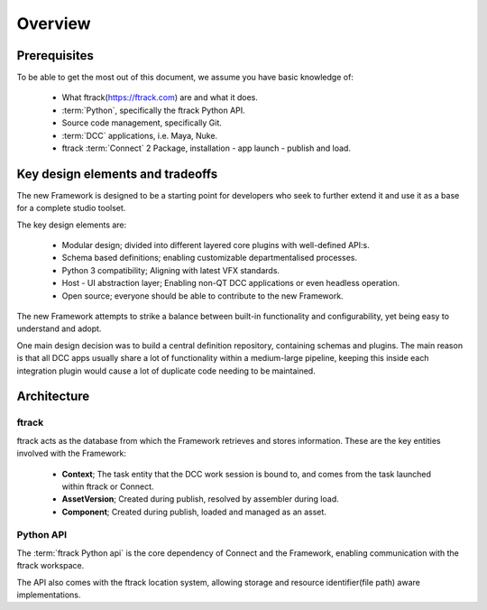 ..
    :copyright: Copyright (c) 2022 ftrack

.. _introduction/overview:

********
Overview
********

Prerequisites
=============

To be able to get the most out of this document, we assume you have basic knowledge of:

 * What ftrack(https://ftrack.com) are and what it does.
 * :term:`Python`, specifically the ftrack Python API.
 * Source code management, specifically Git.
 * :term:`DCC` applications, i.e. Maya, Nuke.
 * ftrack :term:`Connect` 2 Package, installation - app launch - publish and load.


Key design elements and tradeoffs
=================================

The new Framework is designed to be a starting point for developers who seek to
further extend it and use it as a base for a complete studio toolset.

The key design elements are:

 - Modular design; divided into different layered core plugins with well-defined API:s.
 - Schema based definitions; enabling customizable departmentalised processes.
 - Python 3 compatibility; Aligning with latest VFX standards.
 - Host - UI abstraction layer; Enabling non-QT DCC applications or even headless operation.
 - Open source; everyone should be able to contribute to the new Framework.

The new Framework attempts to strike a balance between built-in functionality and
configurability, yet being easy to understand and adopt.

One main design decision was to build a central definition repository, containing
schemas and plugins. The main reason is that all DCC apps usually share a lot of functionality within a medium-large pipeline, keeping this inside each integration plugin would cause a lot of duplicate code needing to be maintained.

Architecture
============

.. image:: image/architecture.svg



ftrack
------

ftrack acts as the database from which the Framework retrieves and stores information.
These are the key entities involved with the Framework:

 * **Context**; The task entity that the DCC work session is bound to, and comes from the task launched within ftrack or Connect.
 * **AssetVersion**; Created during publish, resolved by assembler during load.
 * **Component**; Created during publish, loaded and managed as an asset.



Python API
----------

The :term:`ftrack Python api` is the core dependency of Connect and the Framework,
enabling communication with the ftrack workspace.

The API also comes with the ftrack location system, allowing storage and resource
identifier(file path) aware implementations.





